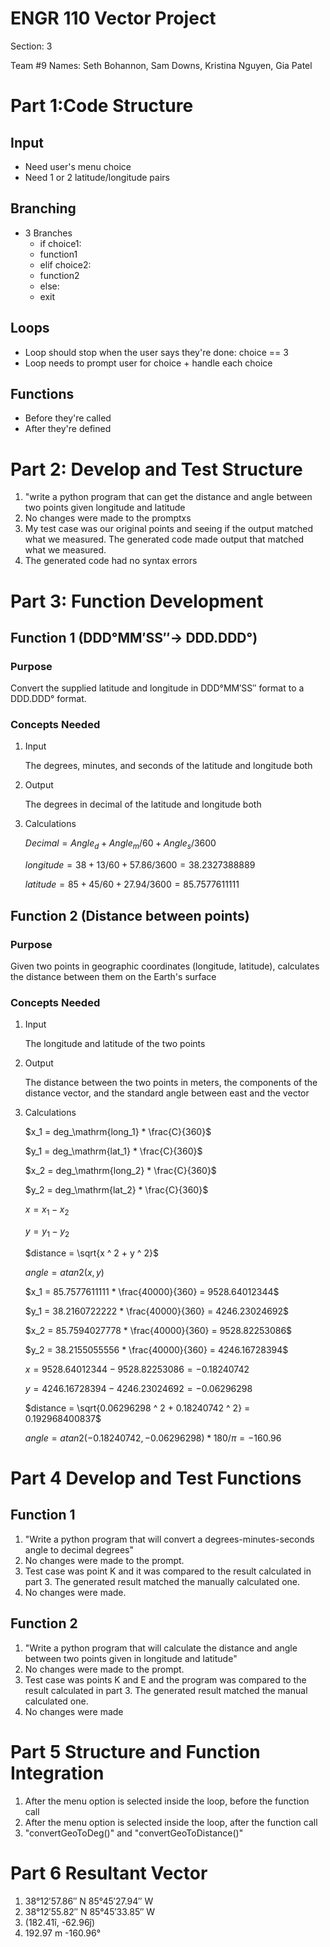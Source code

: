 * ENGR 110 Vector Project

Section: 3

Team #9
Names: Seth Bohannon, Sam Downs, Kristina Nguyen, Gia Patel

* Part 1:Code Structure
** Input
 - Need user's menu choice
 - Need 1 or 2 latitude/longitude pairs

** Branching
 - 3 Branches
   - if choice1:
   - function1
   - elif choice2:
   - function2
   - else:
   - exit

** Loops
 - Loop should stop when the user says they're done: choice == 3
 - Loop needs to prompt user for choice + handle each choice


** Functions
 - Before they're called
 - After they're defined

* Part 2: Develop and Test Structure
1. "write a python program that can get the distance and angle between two
   points given longitude and latitude
2. No changes were made to the promptxs
3. My test case was our original points and seeing if the output matched what we
   measured. The generated code made output that matched what we measured.
4. The generated code had no syntax errors
   
* Part 3: Function Development
** Function 1 (DDD°MM′SS″-> DDD.DDD°)
*** Purpose
Convert the supplied latitude and longitude in DDD°MM′SS″ format to a DDD.DDD° format.

*** Concepts Needed
**** Input
The degrees, minutes, and seconds of the latitude and longitude both

**** Output
The degrees in decimal of the latitude and longitude both

**** Calculations
\(Decimal = Angle_d + Angle_m / 60 + Angle_s / 3600\)

\(longitude = 38 + 13 / 60 + 57.86 / 3600 = 38.2327388889\)

\(latitude = 85 + 45 / 60 + 27.94 / 3600 = 85.7577611111\)

** Function 2 (Distance between points)
*** Purpose
Given two points in geographic coordinates (longitude, latitude), calculates the
distance between them on the Earth's surface

*** Concepts Needed
**** Input
The longitude and latitude of the two points

**** Output
The distance between the two points in meters, the components of the distance
vector, and the standard angle between east and the vector

**** Calculations

\(x_1 = deg_\mathrm{long_1} * \frac{C}{360}\)

\(y_1 = deg_\mathrm{lat_1} * \frac{C}{360}\)

\(x_2 = deg_\mathrm{long_2} * \frac{C}{360}\)

\(y_2 = deg_\mathrm{lat_2} * \frac{C}{360}\)

\(x = x_1 - x_2\)

\(y = y_1 - y_2\)

\(distance = \sqrt{x ^ 2 + y ^ 2}\)

\(angle = atan2(x, y)\)

\(x_1 = 85.7577611111 * \frac{40000}{360} = 9528.64012344\)

\(y_1 = 38.2160722222 * \frac{40000}{360} = 4246.23024692\)

\(x_2 = 85.7594027778 * \frac{40000}{360} = 9528.82253086\)

\(y_2 = 38.2155055556 * \frac{40000}{360} = 4246.16728394\)

\(x = 9528.64012344 - 9528.82253086 = -0.18240742\)

\(y = 4246.16728394 - 4246.23024692 = -0.06296298\)

\(distance = \sqrt{0.06296298 ^ 2 + 0.18240742 ^ 2} = 0.192968400837\)

\(angle = atan2(-0.18240742, -0.06296298) * 180 / \pi = -160.96\)

* Part 4 Develop and Test Functions
** Function 1
1. "Write a python program that will convert a degrees-minutes-seconds angle to
   decimal degrees"
2. No changes were made to the prompt.
3. Test case was point K and it was compared to the result calculated in
   part 3. The generated result matched the manually calculated one.
4. No changes were made.

** Function 2
1. "Write a python program that will calculate the distance and angle between
   two points given in longitude and latitude"
2. No changes were made to the prompt.
3. Test case was points K and E and the program was compared to the result
   calculated in part 3. The generated result matched the manual calculated one.
4. No changes were made

* Part 5 Structure and Function Integration
1. After the menu option is selected inside the loop, before the function call
2. After the menu option is selected inside the loop, after the function call
3. "convertGeoToDeg()" and "convertGeoToDistance()"

* Part 6 Resultant Vector
1. 38°12′57.86″ N 85°45′27.94″ W
2. 38°12′55.82″ N 85°45′33.85″ W
3. (182.41î, -62.96ĵ)
4. 192.97 m -160.96°
